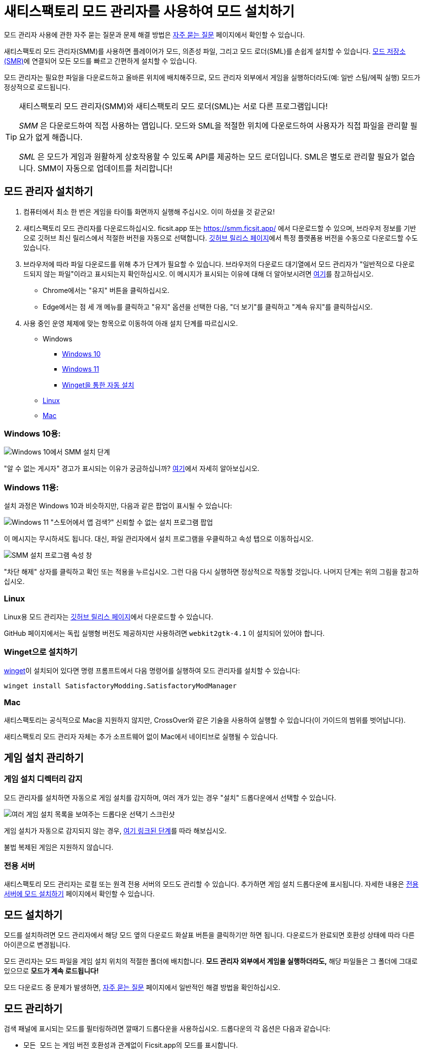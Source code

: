 = 새티스팩토리 모드 관리자를 사용하여 모드 설치하기

====
모드 관리자 사용에 관한 자주 묻는 질문과 문제 해결 방법은
xref:faq.adoc[자주 묻는 질문] 페이지에서 확인할 수 있습니다.
====

새티스팩토리 모드 관리자(SMM)를 사용하면 플레이어가 모드,
의존성 파일, 그리고 모드 로더(SML)를 손쉽게 설치할 수 있습니다.
https://ficsit.app/[모드 저장소(SMR)]에 연결되어
모든 모드를 빠르고 간편하게 설치할 수 있습니다.

모드 관리자는 필요한 파일을 다운로드하고 올바른 위치에 배치해주므로,
모드 관리자 외부에서 게임을 실행하더라도(예: 일반 스팀/에픽 실행)
모드가 정상적으로 로드됩니다.

[TIP]
====
새티스팩토리 모드 관리자(SMM)와 새티스팩토리 모드 로더(SML)는 서로 다른 프로그램입니다!

_SMM_ 은 다운로드하여 직접 사용하는 앱입니다.
모드와 SML을 적절한 위치에 다운로드하여 사용자가 직접 파일을 관리할 필요가 없게 해줍니다.

_SML_ 은 모드가 게임과 원활하게 상호작용할 수 있도록 API를 제공하는 모드 로더입니다.
SML은 별도로 관리할 필요가 없습니다. SMM이 자동으로 업데이트를 처리합니다!
====

[id="Installation"]
== 모드 관리자 설치하기

1. 컴퓨터에서 최소 한 번은 게임을 타이틀 화면까지 실행해 주십시오.
이미 하셨을 것 같군요!

2. 새티스팩토리 모드 관리자를 다운로드하십시오.
ficsit.app 또는 https://smm.ficsit.app/ 에서 다운로드할 수 있으며,
브라우저 정보를 기반으로 깃허브 최신 릴리스에서 적절한 버전을 자동으로 선택합니다.
https://github.com/satisfactorymodding/SatisfactoryModManager/releases[깃허브 릴리스 페이지]에서
특정 플랫폼용 버전을 수동으로 다운로드할 수도 있습니다.

3. 브라우저에 따라 파일 다운로드를 위해 추가 단계가 필요할 수 있습니다.
브라우저의 다운로드 대기열에서 모드 관리자가 "일반적으로 다운로드되지 않는 파일"이라고 표시되는지 확인하십시오.
이 메시지가 표시되는 이유에 대해 더 알아보시려면
xref:faq.adoc#_새티스팩토리_모드는_안전합니까[여기]를 참고하십시오.
  - Chrome에서는 "유지" 버튼을 클릭하십시오.
  - Edge에서는 점 세 개 메뉴를 클릭하고 "유지" 옵션을 선택한 다음,
    "더 보기"를 클릭하고 "계속 유지"를 클릭하십시오.
4. 사용 중인 운영 체제에 맞는 항목으로 이동하여 아래 설치 단계를 따르십시오.

** Windows
*** link:#Install_Win10[Windows 10]
*** link:#Install_Win11[Windows 11]
*** link:#Install_Winget[Winget을 통한 자동 설치]
** link:#Install_Linux[Linux]
** link:#Install_Mac[Mac]

[id="Install_Win10"]
=== Windows 10용:

image:FAQ/win10_install_smm_guide.png[Windows 10에서 SMM 설치 단계]

"알 수 없는 게시자" 경고가 표시되는 이유가 궁금하십니까?
xref:faq.adoc#_새티스팩토리_모드는_안전합니까[여기]에서 자세히 알아보십시오.

[id="Install_Win11"]
=== Windows 11용:

설치 과정은 Windows 10과 비슷하지만, 다음과 같은 팝업이 표시될 수 있습니다:

image:FAQ/win11_subtle_block.png[Windows 11 "스토어에서 앱 검색?" 신뢰할 수 없는 설치 프로그램 팝업]

이 메시지는 무시하셔도 됩니다. 대신, 파일 관리자에서 설치 프로그램을 우클릭하고 속성 탭으로 이동하십시오.

image:FAQ/smm_installer_properties_unblock.png[SMM 설치 프로그램 속성 창]

"차단 해제" 상자를 클릭하고 확인 또는 적용을 누르십시오. 그런 다음 다시 실행하면 정상적으로 작동할 것입니다. 나머지 단계는
위의 그림을 참고하십시오.

[id="Install_Linux"]
=== Linux

Linux용 모드 관리자는
https://github.com/satisfactorymodding/SatisfactoryModManager/releases[깃허브 릴리스 페이지]에서
다운로드할 수 있습니다.

GitHub 페이지에서는 독립 실행형 버전도 제공하지만
사용하려면 `+webkit2gtk-4.1+` 이 설치되어 있어야 합니다.

[id="Install_Winget"]
=== Winget으로 설치하기

https://learn.microsoft.com/en-us/windows/package-manager/winget/[winget]이
설치되어 있다면 명령 프롬프트에서 다음 명령어를 실행하여 모드 관리자를 설치할 수 있습니다:

`winget install SatisfactoryModding.SatisfactoryModManager`

[id="Install_Mac"]
=== Mac

새티스팩토리는 공식적으로 Mac을 지원하지 않지만,
CrossOver와 같은 기술을 사용하여 실행할 수
있습니다(이 가이드의 범위를 벗어납니다).

새티스팩토리 모드 관리자 자체는 추가 소프트웨어 없이 Mac에서 네이티브로 실행될 수 있습니다.

== 게임 설치 관리하기

=== 게임 설치 디렉터리 감지

모드 관리자를 설치하면 자동으로 게임 설치를 감지하며,
여러 개가 있는 경우 "설치" 드롭다운에서 선택할 수 있습니다.

image:FAQ/SmmSelectInstall.png[여러 게임 설치 목록을 보여주는 드롭다운 선택기 스크린샷]

게임 설치가 자동으로 감지되지 않는 경우,
xref:faq.adoc#_모드_관리자가_게임을_감지하지_못합니다[여기 링크된 단계]를 따라 해보십시오.

불법 복제된 게임은 지원하지 않습니다.

=== 전용 서버

새티스팩토리 모드 관리자는 로컬 또는 원격 전용 서버의 모드도 관리할 수 있습니다.
추가하면 게임 설치 드롭다운에 표시됩니다.
자세한 내용은 xref:ForUsers/DedicatedServerSetup.adoc[전용 서버에 모드 설치하기] 페이지에서 확인할 수 있습니다.

== 모드 설치하기

모드를 설치하려면 모드 관리자에서 해당 모드 옆의 다운로드 화살표 버튼을 클릭하기만 하면 됩니다.
다운로드가 완료되면 호환성 상태에 따라 다른 아이콘으로 변경됩니다.

모드 관리자는 모드 파일을 게임 설치 위치의 적절한 폴더에 배치합니다.
**모드 관리자 외부에서 게임을 실행하더라도,**
해당 파일들은 그 폴더에 그대로 있으므로 **모드가 계속 로드됩니다!**

모드 다운로드 중 문제가 발생하면,
xref:faq.adoc[자주 묻는 질문] 페이지에서 일반적인 해결 방법을 확인하십시오.

== 모드 관리하기

검색 패널에 표시되는 모드를 필터링하려면 깔때기 드롭다운을 사용하십시오.
드롭다운의 각 옵션은 다음과 같습니다:

- `모든 모드` 는 게임 버전 호환성과 관계없이 Ficsit.app의 모드를 표시합니다.
- `호환됨` 은 현재 선택한 게임 설치와 호환되는 모드만 표시합니다.
  **새로운 모드를 찾을 때는 이 필터를 사용하는 것이 좋습니다.**
  호환성 상태에 대해 자세히 알아보려면 xref:faq.adoc#_모드는_실험_버전에서_작동합니까[여기]를 참고하십시오.
- `즐겨찾기` 는 "별표" 버튼을 클릭하여 즐겨찾기로 표시한 모드를 보여줍니다.
  즐겨찾기 여부는 설치 여부와 관계없습니다.
- `예약됨` 은 다운로드, 제거, 업데이트 등 대기 중인 작업이 있는 모드를 표시합니다.
- `설치됨` 옵션은 일시 중지 여부와 관계없이 직접 다운로드하기로 선택한 모드를 표시합니다.
- `의존성` 옵션은 다른 모드의 작동을 위해 필요하여 다운로드된 모드를 표시합니다.
- `미설치됨` 은 설치됨의 반대로, 직접 다운로드하지 않은 모드만 표시합니다.
  다른 모드의 의존성으로 설치된 모드도 포함됩니다.
- `활성화됨` 은 게임 실행 시 로드될 모드를 표시합니다.
  설치됨과 의존성 옵션을 합친 것입니다.
- `비활성화됨` 은 활성화됨의 반대로, 다운로드했지만 "일시 중지"하여 로드되지 않을 모드만 표시합니다.
  의존성 모드는 필요로 하는 다른 활성화된 모드가 없으면 제거되므로 여기에 표시되지 않습니다.

== 프로필

프로필은 모드 모음을 관리하는 편리한 방법입니다.
서로 다른 맵이나 멀티플레이 세션을 위해 다른 모드 모음집으로 전환할 때 사용하십시오.

드롭다운 근처의 버튼을 사용하여 프로필을 생성, 이름 변경, 삭제할 수 있습니다.

image:FAQ/CreateProfile.png[새 프로필 만들기]

드롭다운을 사용하여 프로필을 선택하십시오.
프로필을 선택하면 이전 프로필의 모드가 즉시 언로드되고
새 프로필의 모드가 설정됩니다.

선택한 프로필에서 평소처럼 모드 관리자를 사용하여 모드를 추가하거나 제거하십시오.

=== 프로필 공유하기

모드 관리자를 사용하면 프로필을 파일로 내보내 다른 사람이 같은 모드를 설치할 수 있도록 할 수 있습니다.

image:FAQ/SmmImportExport.png[SMM 가져오기/내보내기 스크린샷]

사람이 읽기 쉬운 형식으로 모드 목록을 공유하고 싶다면,
"모드 관리자 설정" 메뉴에서 "모드 목록 복사" 옵션을 사용하십시오.

== 모드 제거하기

모드를 끄려면 파일이 제거되도록 **모드 관리자에서** 비활성화해야 합니다.

시스템에서 모드를 제거하려면 다운로드 화살표가 있던 자리의 체크박스 버튼을 사용하십시오.
마우스를 올리면 휴지통으로 변경됩니다.

또는 재생 버튼을 클릭하여 모드를 "일시 중지"하면,
게임에서 로드되지는 않지만 파일은 컴퓨터에 다운로드된 상태로 유지됩니다.
문제 해결을 위해 일시적으로 모드를 끄고 싶을 때 유용합니다.

특정 모드를 모드 관리자 프로필에서 제거하려고 하는데 작동하지 않는다면,
새 프로필을 만들어보십시오.
또는
xref:faq.adoc#_친구와_멀티플레이를_위해_모드를_공유하려면_어떻게_해야_합니까[프로필을 내보낸] 후,
파일에서 해당 모드 항목을 삭제하고 다시 가져오기할 수도 있습니다.

== 모든 모드 끄기

모든 모드를 완전히 끄려면 모드 관리자 좌측 상단의 "모드 끄기"를 클릭하십시오.

image:FAQ/TurnOffMods.png[새티스팩토리 모드 관리자 끄기 스위치]

이 방법이 실패한다면, xref:faq.adoc#_게임_파일은_어디에_있습니까[게임 설치 디렉터리]에서
"Mods" 폴더를 수동으로 삭제하십시오.

[id="InstallSpecificModVersion"]
== 특정 버전의 모드 설치하기

기본적으로 모드 관리자는 게임 버전과 호환되는 것으로 판단되는 최신 버전의 모드를 설치합니다.
단, 프리릴리스 태그가 있는 버전(예: `1.0.0-여기에프리릴리스태그`)은 제외됩니다.

프리릴리스 버전과 같은 특정 버전의 모드를 설치하려면,
모드 목록을 클릭하여 설명 패널을 확장한 다음
"버전 변경" 드롭다운을 클릭하십시오.
항목의 왼쪽을 클릭하면 정확히 해당 버전으로 고정됩니다.
항목의 오른쪽을 클릭하면 해당 버전 이상으로 고정됩니다.

image:FAQ/InstallSpecificModVersion.png[특정 모드 버전 선택 설명이 포함된 스크린샷]

== 문제 해결

모드 관리자 사용에 관한 자주 묻는 질문과 문제 해결 방법은
xref:faq.adoc[자주 묻는 질문] 페이지에서 확인할 수 있습니다.

== 소스 코드

모드 관리자는 Wails(Go와 Typescript), Svelte, Skeleton을 사용하여 작성되었으며 오픈 소스입니다.
소스 코드는 https://github.com/satisfactorymodding/SatisfactoryModManager[깃허브]에서
확인할 수 있습니다!
